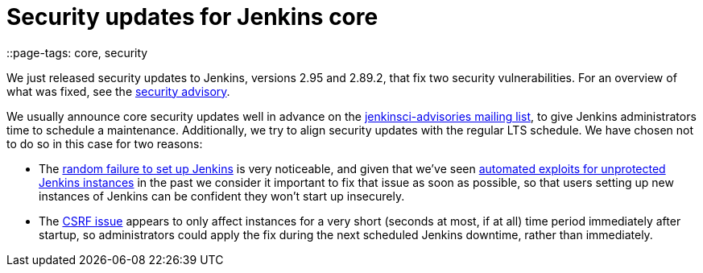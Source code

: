 = Security updates for Jenkins core
::page-tags: core, security

:page-author: daniel-beck


We just released security updates to Jenkins, versions 2.95 and 2.89.2, that fix two security vulnerabilities.
For an overview of what was fixed, see the link:/security/advisory/2017-12-14[security advisory].

We usually announce core security updates well in advance on the link:/mailing-lists[jenkinsci-advisories mailing list], to give Jenkins administrators time to schedule a maintenance.
Additionally, we try to align security updates with the regular LTS schedule.
We have chosen not to do so in this case for two reasons:

* The link:/security/advisory/2017-12-14#random-failures-to-initialize-the-setup-wizard-on-startup[random failure to set up Jenkins] is very noticeable, and given that we've seen link:/security/advisory/2015-10-01/[automated exploits for unprotected Jenkins instances] in the past we consider it important to fix that issue as soon as possible, so that users setting up new instances of Jenkins can be confident they won't start up insecurely.
* The link:/security/advisory/2017-12-14#csrf-protection-delayed-after-startup[CSRF issue] appears to only affect instances for a very short (seconds at most, if at all) time period immediately after startup, so administrators could apply the fix during the next scheduled Jenkins downtime, rather than immediately.
